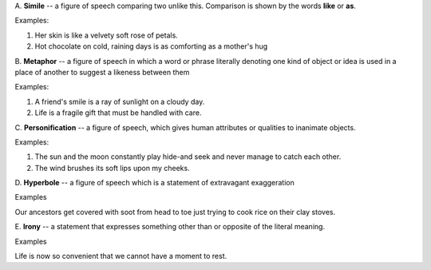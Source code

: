 .. title: Figures of Speech
.. slug: figures-of-speech
.. date: 2020-04-12 13:40:06 UTC+08:00
.. tags: English
.. category: English
.. link: 
.. description: 
.. type: text

A. **Simile** -- a figure of speech comparing two unlike this.
Comparison is shown by the words **like** or **as**.

Examples:

1. Her skin is like a velvety soft rose of petals.

2. Hot chocolate on cold, raining days is as comforting as a mother's
   hug

B. **Metaphor** -- a figure of speech in which a word or phrase
literally denoting one kind of object or idea is used in a place of
another to suggest a likeness between them

Examples:

1. A friend's smile is a ray of sunlight on a cloudy day.

2. Life is a fragile gift that must be handled with care.

C. **Personification** -- a figure of speech, which gives human
attributes or qualities to inanimate objects.

Examples:

1. The sun and the moon constantly play hide-and seek and never manage
   to catch each other.

2. The wind brushes its soft lips upon my cheeks.

D. **Hyperbole** -- a figure of speech which is a statement of
extravagant exaggeration

Examples

Our ancestors get covered with soot from head to toe just trying to cook
rice on their clay stoves.

E. **Irony** -- a statement that expresses something other than or
opposite of the literal meaning.

Examples

Life is now so convenient that we cannot have a moment to rest.